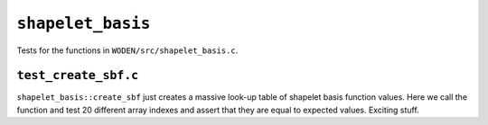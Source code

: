 ``shapelet_basis``
=========================
Tests for the functions in ``WODEN/src/shapelet_basis.c``.

``test_create_sbf.c``
****************************
``shapelet_basis::create_sbf`` just creates a massive look-up table of shapelet
basis function values. Here we call the function and test 20 different
array indexes and assert that they are equal to expected values. Exciting stuff.
